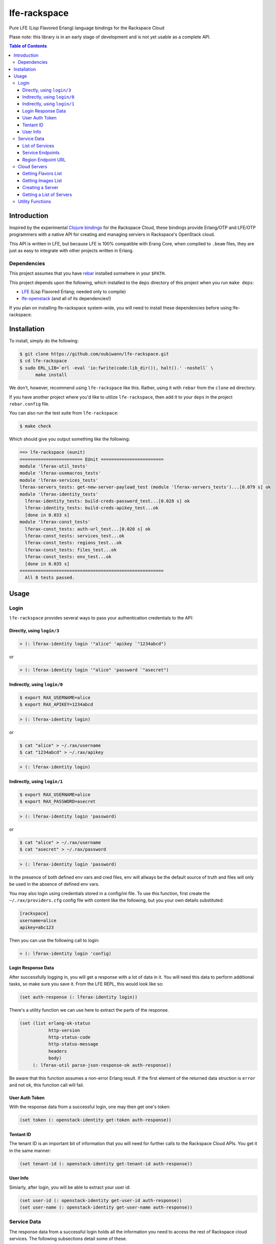 #############
lfe-rackspace
#############

Pure LFE (Lisp Flavored Erlang) language bindings for the Rackspace Cloud

Plase note: this library is in an early stage of development and is not yet usable as a complete API.

.. contents:: Table of Contents


Introduction
************

Inspired by the experimental `Clojure bindings`_ for the Rackspace Cloud, these
bindings provide Erlang/OTP and LFE/OTP programmers with a native API for
creating and managing serviers in Rackspace's OpenStack cloud.

This API is written in LFE, but because LFE is 100% compatible with Erang Core,
when compiled to ``.beam`` files, they are just as easy to integrate with other
projects written in Erlang.


Dependencies
============

This project assumes that you have `rebar`_ installed somwhere in your
``$PATH``.

This project depends upon the following, which installed to the ``deps``
directory of this project when you run ``make deps``:

* `LFE`_ (Lisp Flavored Erlang; needed only to compile)
* `lfe-openstack`_ (and all of its dependencies!)

If you plan on installing lfe-rackspace system-wide, you will need to install
these dependencies before using lfe-rackspace.


Installation
************

To install, simply do the following:

.. code:: bash

    $ git clone https://github.com/oubiwann/lfe-rackspace.git
    $ cd lfe-rackspace
    $ sudo ERL_LIB=`erl -eval 'io:fwrite(code:lib_dir()), halt().' -noshell` \
          make install

We don't, however, recommend using ``lfe-rackspace`` like this. Rather, using it
with ``rebar`` from the ``clone`` ed directory.

If you have another project where you'd like to utilize ``lfe-rackspace``, then
add it to your ``deps`` in the project ``rebar.config`` file.

You can also run the test suite from ``lfe-rackspace``:

.. code:: bash

    $ make check

Which should give you output something like the following:

.. code:: bash

    ==> lfe-rackspace (eunit)
    ======================== EUnit ========================
    module 'lferax-util_tests'
    module 'lferax-usemacros_tests'
    module 'lferax-services_tests'
    lferax-servers_tests: get-new-server-payload_test (module 'lferax-servers_tests')...[0.079 s] ok
    module 'lferax-identity_tests'
      lferax-identity_tests: build-creds-password_test...[0.028 s] ok
      lferax-identity_tests: build-creds-apikey_test...ok
      [done in 0.033 s]
    module 'lferax-const_tests'
      lferax-const_tests: auth-url_test...[0.020 s] ok
      lferax-const_tests: services_test...ok
      lferax-const_tests: regions_test...ok
      lferax-const_tests: files_test...ok
      lferax-const_tests: env_test...ok
      [done in 0.035 s]
    =======================================================
      All 8 tests passed.


Usage
*****

Login
=====

``lfe-rackspace`` provides several ways to pass your authentication credentials
to the API:


Directly, using ``login/3``
---------------------------

.. code:: common-lisp

    > (: lferax-identity login '"alice" 'apikey `"1234abcd")

or

.. code:: common-lisp

    > (: lferax-identity login '"alice" 'password `"asecret")


Indirectly, using ``login/0``
-----------------------------

.. code:: bash

    $ export RAX_USERNAME=alice
    $ export RAX_APIKEY=1234abcd

.. code:: common-lisp

    > (: lferax-identity login)

or

.. code:: bash

    $ cat "alice" > ~/.rax/username
    $ cat "1234abcd" > ~/.rax/apikey

.. code:: common-lisp

    > (: lferax-identity login)


Indirectly, using ``login/1``
-----------------------------

.. code:: bash

    $ export RAX_USERNAME=alice
    $ export RAX_PASSWORD=asecret

.. code:: common-lisp

    > (: lferax-identity login 'password)

or

.. code:: bash

    $ cat "alice" > ~/.rax/username
    $ cat "asecret" > ~/.rax/password

.. code:: common-lisp

    > (: lferax-identity login 'password)

In the presence of both defined env vars and cred files, env will allways be
the default source of truth and files will only be used in the absence of
defined env vars.

You may also login using credentials stored in a config/ini file. To use this
function, first create the ``~/.rax/providers.cfg`` config file with content
like the following, but you your own details substituted:

.. code:: ini

    [rackspace]
    username=alice
    apikey=abc123

Then you can use the following call to login:

.. code:: common-lisp

    > (: lferax-identity login 'config)


Login Response Data
-------------------

After successfully logging in, you will get a response with a lot of data in
it. You will need this data to perform additional tasks, so make sure you save
it. From the LFE REPL, this would look like so:

.. code:: common-lisp

    (set auth-response (: lferax-identity login))

There's a utility function we can use here to extract the parts of the
response.

.. code:: common-lisp

    (set (list erlang-ok-status
               http-version
               http-status-code
               http-status-message
               headers
               body)
         (: lferax-util parse-json-response-ok auth-response))

Be aware that this function assumes a non-error Erlang result. If the first
element of the returned data struction is ``error`` and not ``ok``, this
function call will fail.


User Auth Token
---------------

With the response data from a successful login, one may then get one's token:

.. code:: common-lisp

    (set token (: openstack-identity get-token auth-response))


Tentant ID
----------

The tenant ID is an important bit of information that you will need for
further calls to the Rackspace Cloud APIs. You get it in the same manner:


.. code:: common-lisp

    (set tenant-id (: openstack-identity get-tenant-id auth-response))



User Info
---------

Simiarly, after login, you will be able to extract your user id:

.. code:: common-lisp

    (set user-id (: openstack-identity get-user-id auth-response))
    (set user-name (: openstack-identity get-user-name auth-response))



Service Data
============

The response data from a successful login holds all the information you need to
access the rest of Rackspace cloud services. The following subsections detail
some of these.

Note that many of these calls will return Rackspace API server response data as
JSON data decoded to Erlang binary. As such, you will often see data like this
after calling an API function:

.. code:: common-lisp

    (#((#(#B(110 97 109 101) #B(99 108 111 117 100 70 105 108 101 115 67 68 78))
        #(#B(101 110 100 112 111 105 110 116 115)
          (#((#(#B(114 101 103 105 111 110) #B(68 70 87))
              #(#B(116 101 110 97 110 116 73 100)
              ...

Most of that data will be intermediary, and it won't matter that you can't read
it. However, if you ever feel the need to, you can display that binary in a
human-readable format: simply pass your data to
``(: io format '"~p~n" (list your-data))`` and you will see something like this
instead:

.. code:: erlang

    [{[{<<"name">>,<<"cloudFilesCDN">>},
       {<<"endpoints">>,
        [{[{<<"region">>,<<"DFW">>},
           {<<"tenantId">>,
           ...


List of Services
----------------

To get a list of the services provided by Rackspace:

.. code:: common-lisp

    (: lferax-services get-service-catalog auth-response)


Service Endpoints
-----------------

To get the endpoints for a particular service:

.. code:: common-lisp

    (: lferax-services get-service-endpoints auth-response
      '"cloudServersOpenStack")

The full list of available endpoints is provided in
``(: lferax-consts services)``. We recommend using the ``dict`` provided there,
keying off the appropriate atom for the service that you need, e.g.:

.. code:: common-lisp

    (set service (: dict fetch 'servers-v2 (: lferax-const services)))
    (: lferax-services get-service-endpoints response service)

We provide some alias functions for commonly used service endpoints, e.g.:

.. code:: common-lisp

    (: lferax-services get-cloud-servers-v2-endpoints auth-response)


Region Endpoint URL
-------------------

Furthermore, you can get a service's URL by region:

.. code:: common-lisp

    (: lferax-services get-cloud-servers-v2-url auth-response '"DFW")

A full list of regions that can be passed (as in "DFW" above) is
provided in ``(: lferax-consts services)``.

We actually recommand using the documented atoms for the regions (just like
the services above):

.. code:: common-lisp

    (set region (: dict fetch 'dfw (: lferax-const regions)))
    (: lferax-services get-cloud-servers-v2-url auth-response region)


Cloud Servers
=============

For the conveneince of the reader, in the following examples, we will give each
command needed to go from initial login to final result.


Getting Flavors List
--------------------

.. code:: common-lisp

    ; function calls from before
    (set auth-response (: lferax-identity login))
    (set token (: lferax-identity get-token auth-response))
    (set region (: dict fetch 'dfw (: lferax-const regions)))
    ; new calls
    (set flavors-list (: lferax-servers get-flavors-list auth-response region))
    (: io format '"~p~n" (list flavors-list))

To get a particular flavor id from that list, you can use this convenience
function:

.. code:: common-lisp

    (set flavor-id (: lferax-servers get-id '"30 GB Performance" flavors-list))


Getting Images List
-------------------

.. code:: common-lisp

    ; function calls from before
    (set auth-response (: lferax-identity login))
    (set token (: lferax-identity get-token auth-response))
    (set region (: dict fetch 'dfw (: lferax-const regions)))
    ; new call
    (set images-list (: lferax-servers get-images-list auth-response region))
    (: io format '"~p~n" (list images-list))

To get a particular image id from that list, you can use this convenience
function:

.. code:: common-lisp

    (set image-id (: lferax-servers get-id
                    '"Ubuntu 12.04 LTS (Precise Pangolin)"
                    images-list))


Creating a Server
-----------------

.. code:: common-lisp

    ; function calls from before
    (set auth-response (: lferax-identity login))
    (set token (: lferax-identity get-token auth-response))
    (set region (: dict fetch 'dfw (: lferax-const regions)))
    (set flavors-list (: lferax-servers get-flavors-list auth-response region))
    (set flavor-id (: lferax-servers get-flavor-id
                     '"30 GB Performance"
                     flavors-list))
    (set images-list (: lferax-servers get-images-list auth-response region))
    (set image-id (: lferax-servers get-image-id
                    '"Ubuntu 12.04 LTS (Precise Pangolin)"
                    images-list))
    ; new calls
    (set server-name '"proj-server-1")
    (set server-response (: lferax-servers create-server
                           auth-response
                           region
                           server-name
                           image-id
                           flavor-id))

Getting a List of Servers
-------------------------

.. code:: common-lisp

    ; function calls from before
    (set auth-response (: lferax-identity login))
    (set token (: lferax-identity get-token auth-response))
    (set region (: dict fetch 'dfw (: lferax-const regions)))
    ; new call
    (set server-list (: lferax-servers get-server-list auth-response region))
    (: io format '"~p~n" (list server-list))


Utility Functions
=================

TBD


.. Links
.. -----
.. _Clojure bindings: https://github.com/oubiwann/clj-rackspace
.. _rebar: https://github.com/rebar/rebar
.. _LFE: https://github.com/rvirding/lfe
.. _lfe-openstack: https://github.com/oubiwann/lfe-openstack
